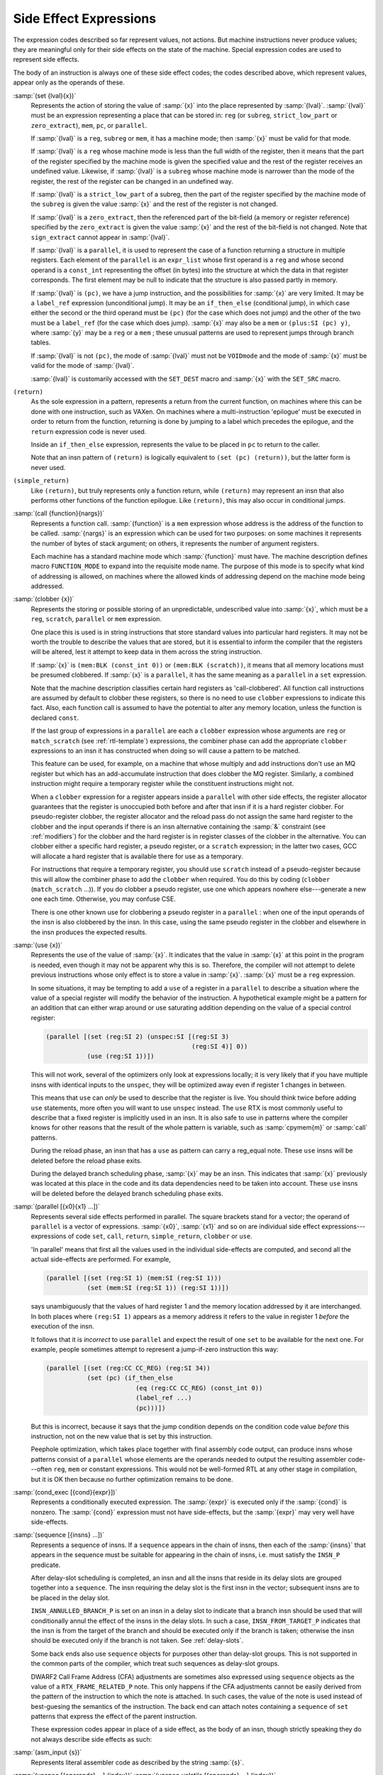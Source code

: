..
  Copyright 1988-2021 Free Software Foundation, Inc.
  This is part of the GCC manual.
  For copying conditions, see the GPL license file

.. _side-effects:
Side Effect Expressions
***********************

.. index:: RTL side effect expressions

The expression codes described so far represent values, not actions.
But machine instructions never produce values; they are meaningful
only for their side effects on the state of the machine.  Special
expression codes are used to represent side effects.

The body of an instruction is always one of these side effect codes;
the codes described above, which represent values, appear only as
the operands of these.

.. index:: set

:samp:`(set {lval}{x})`
  Represents the action of storing the value of :samp:`{x}` into the place
  represented by :samp:`{lval}`.  :samp:`{lval}` must be an expression
  representing a place that can be stored in: ``reg`` (or ``subreg``,
  ``strict_low_part`` or ``zero_extract``), ``mem``, ``pc``,
  or ``parallel``.

  If :samp:`{lval}` is a ``reg``, ``subreg`` or ``mem``, it has a
  machine mode; then :samp:`{x}` must be valid for that mode.

  If :samp:`{lval}` is a ``reg`` whose machine mode is less than the full
  width of the register, then it means that the part of the register
  specified by the machine mode is given the specified value and the
  rest of the register receives an undefined value.  Likewise, if
  :samp:`{lval}` is a ``subreg`` whose machine mode is narrower than
  the mode of the register, the rest of the register can be changed in
  an undefined way.

  If :samp:`{lval}` is a ``strict_low_part`` of a subreg, then the part
  of the register specified by the machine mode of the ``subreg`` is
  given the value :samp:`{x}` and the rest of the register is not changed.

  If :samp:`{lval}` is a ``zero_extract``, then the referenced part of
  the bit-field (a memory or register reference) specified by the
  ``zero_extract`` is given the value :samp:`{x}` and the rest of the
  bit-field is not changed.  Note that ``sign_extract`` cannot
  appear in :samp:`{lval}`.

  If :samp:`{lval}` is a ``parallel``, it is used to represent the case of
  a function returning a structure in multiple registers.  Each element
  of the ``parallel`` is an ``expr_list`` whose first operand is a
  ``reg`` and whose second operand is a ``const_int`` representing the
  offset (in bytes) into the structure at which the data in that register
  corresponds.  The first element may be null to indicate that the structure
  is also passed partly in memory.

  .. index:: jump instructions and set

  .. index:: if_then_else usage

  If :samp:`{lval}` is ``(pc)``, we have a jump instruction, and the
  possibilities for :samp:`{x}` are very limited.  It may be a
  ``label_ref`` expression (unconditional jump).  It may be an
  ``if_then_else`` (conditional jump), in which case either the
  second or the third operand must be ``(pc)`` (for the case which
  does not jump) and the other of the two must be a ``label_ref``
  (for the case which does jump).  :samp:`{x}` may also be a ``mem`` or
  ``(plus:SI (pc) y)``, where :samp:`{y}` may be a ``reg`` or a
  ``mem`` ; these unusual patterns are used to represent jumps through
  branch tables.

  If :samp:`{lval}` is not ``(pc)``, the mode of
  :samp:`{lval}` must not be ``VOIDmode`` and the mode of :samp:`{x}` must be
  valid for the mode of :samp:`{lval}`.

  .. index:: SET_DEST

  .. index:: SET_SRC

  :samp:`{lval}` is customarily accessed with the ``SET_DEST`` macro and
  :samp:`{x}` with the ``SET_SRC`` macro.

  .. index:: return

``(return)``
  As the sole expression in a pattern, represents a return from the
  current function, on machines where this can be done with one
  instruction, such as VAXen.  On machines where a multi-instruction
  'epilogue' must be executed in order to return from the function,
  returning is done by jumping to a label which precedes the epilogue, and
  the ``return`` expression code is never used.

  Inside an ``if_then_else`` expression, represents the value to be
  placed in ``pc`` to return to the caller.

  Note that an insn pattern of ``(return)`` is logically equivalent to
  ``(set (pc) (return))``, but the latter form is never used.

  .. index:: simple_return

``(simple_return)``
  Like ``(return)``, but truly represents only a function return, while
  ``(return)`` may represent an insn that also performs other functions
  of the function epilogue.  Like ``(return)``, this may also occur in
  conditional jumps.

  .. index:: call

:samp:`(call {function}{nargs})`
  Represents a function call.  :samp:`{function}` is a ``mem`` expression
  whose address is the address of the function to be called.
  :samp:`{nargs}` is an expression which can be used for two purposes: on
  some machines it represents the number of bytes of stack argument; on
  others, it represents the number of argument registers.

  Each machine has a standard machine mode which :samp:`{function}` must
  have.  The machine description defines macro ``FUNCTION_MODE`` to
  expand into the requisite mode name.  The purpose of this mode is to
  specify what kind of addressing is allowed, on machines where the
  allowed kinds of addressing depend on the machine mode being
  addressed.

  .. index:: clobber

:samp:`(clobber {x})`
  Represents the storing or possible storing of an unpredictable,
  undescribed value into :samp:`{x}`, which must be a ``reg``,
  ``scratch``, ``parallel`` or ``mem`` expression.

  One place this is used is in string instructions that store standard
  values into particular hard registers.  It may not be worth the
  trouble to describe the values that are stored, but it is essential to
  inform the compiler that the registers will be altered, lest it
  attempt to keep data in them across the string instruction.

  If :samp:`{x}` is ``(mem:BLK (const_int 0))`` or
  ``(mem:BLK (scratch))``, it means that all memory
  locations must be presumed clobbered.  If :samp:`{x}` is a ``parallel``,
  it has the same meaning as a ``parallel`` in a ``set`` expression.

  Note that the machine description classifies certain hard registers as
  'call-clobbered'.  All function call instructions are assumed by
  default to clobber these registers, so there is no need to use
  ``clobber`` expressions to indicate this fact.  Also, each function
  call is assumed to have the potential to alter any memory location,
  unless the function is declared ``const``.

  If the last group of expressions in a ``parallel`` are each a
  ``clobber`` expression whose arguments are ``reg`` or
  ``match_scratch`` (see :ref:`rtl-template`) expressions, the combiner
  phase can add the appropriate ``clobber`` expressions to an insn it
  has constructed when doing so will cause a pattern to be matched.

  This feature can be used, for example, on a machine that whose multiply
  and add instructions don't use an MQ register but which has an
  add-accumulate instruction that does clobber the MQ register.  Similarly,
  a combined instruction might require a temporary register while the
  constituent instructions might not.

  When a ``clobber`` expression for a register appears inside a
  ``parallel`` with other side effects, the register allocator
  guarantees that the register is unoccupied both before and after that
  insn if it is a hard register clobber.  For pseudo-register clobber,
  the register allocator and the reload pass do not assign the same hard
  register to the clobber and the input operands if there is an insn
  alternative containing the :samp:`&` constraint (see :ref:`modifiers`) for
  the clobber and the hard register is in register classes of the
  clobber in the alternative.  You can clobber either a specific hard
  register, a pseudo register, or a ``scratch`` expression; in the
  latter two cases, GCC will allocate a hard register that is available
  there for use as a temporary.

  For instructions that require a temporary register, you should use
  ``scratch`` instead of a pseudo-register because this will allow the
  combiner phase to add the ``clobber`` when required.  You do this by
  coding (``clobber`` (``match_scratch`` ...)).  If you do
  clobber a pseudo register, use one which appears nowhere else---generate
  a new one each time.  Otherwise, you may confuse CSE.

  There is one other known use for clobbering a pseudo register in a
  ``parallel`` : when one of the input operands of the insn is also
  clobbered by the insn.  In this case, using the same pseudo register in
  the clobber and elsewhere in the insn produces the expected results.

  .. index:: use

:samp:`(use {x})`
  Represents the use of the value of :samp:`{x}`.  It indicates that the
  value in :samp:`{x}` at this point in the program is needed, even though
  it may not be apparent why this is so.  Therefore, the compiler will
  not attempt to delete previous instructions whose only effect is to
  store a value in :samp:`{x}`.  :samp:`{x}` must be a ``reg`` expression.

  In some situations, it may be tempting to add a ``use`` of a
  register in a ``parallel`` to describe a situation where the value
  of a special register will modify the behavior of the instruction.
  A hypothetical example might be a pattern for an addition that can
  either wrap around or use saturating addition depending on the value
  of a special control register:

  .. code-block:: c++

    (parallel [(set (reg:SI 2) (unspec:SI [(reg:SI 3)
                                           (reg:SI 4)] 0))
               (use (reg:SI 1))])

  This will not work, several of the optimizers only look at expressions
  locally; it is very likely that if you have multiple insns with
  identical inputs to the ``unspec``, they will be optimized away even
  if register 1 changes in between.

  This means that ``use`` can *only* be used to describe
  that the register is live.  You should think twice before adding
  ``use`` statements, more often you will want to use ``unspec``
  instead.  The ``use`` RTX is most commonly useful to describe that
  a fixed register is implicitly used in an insn.  It is also safe to use
  in patterns where the compiler knows for other reasons that the result
  of the whole pattern is variable, such as :samp:`cpymem{m}` or
  :samp:`call` patterns.

  During the reload phase, an insn that has a ``use`` as pattern
  can carry a reg_equal note.  These ``use`` insns will be deleted
  before the reload phase exits.

  During the delayed branch scheduling phase, :samp:`{x}` may be an insn.
  This indicates that :samp:`{x}` previously was located at this place in the
  code and its data dependencies need to be taken into account.  These
  ``use`` insns will be deleted before the delayed branch scheduling
  phase exits.

  .. index:: parallel

:samp:`(parallel [{x0}{x1} ...])`
  Represents several side effects performed in parallel.  The square
  brackets stand for a vector; the operand of ``parallel`` is a
  vector of expressions.  :samp:`{x0}`, :samp:`{x1}` and so on are individual
  side effect expressions---expressions of code ``set``, ``call``,
  ``return``, ``simple_return``, ``clobber`` or ``use``.

  'In parallel' means that first all the values used in the individual
  side-effects are computed, and second all the actual side-effects are
  performed.  For example,

  .. code-block:: c++

    (parallel [(set (reg:SI 1) (mem:SI (reg:SI 1)))
               (set (mem:SI (reg:SI 1)) (reg:SI 1))])

  says unambiguously that the values of hard register 1 and the memory
  location addressed by it are interchanged.  In both places where
  ``(reg:SI 1)`` appears as a memory address it refers to the value
  in register 1 *before* the execution of the insn.

  It follows that it is *incorrect* to use ``parallel`` and
  expect the result of one ``set`` to be available for the next one.
  For example, people sometimes attempt to represent a jump-if-zero
  instruction this way:

  .. code-block:: c++

    (parallel [(set (reg:CC CC_REG) (reg:SI 34))
               (set (pc) (if_then_else
                            (eq (reg:CC CC_REG) (const_int 0))
                            (label_ref ...)
                            (pc)))])

  But this is incorrect, because it says that the jump condition depends
  on the condition code value *before* this instruction, not on the
  new value that is set by this instruction.

  .. index:: peephole optimization, RTL representation

  Peephole optimization, which takes place together with final assembly
  code output, can produce insns whose patterns consist of a ``parallel``
  whose elements are the operands needed to output the resulting
  assembler code---often ``reg``, ``mem`` or constant expressions.
  This would not be well-formed RTL at any other stage in compilation,
  but it is OK then because no further optimization remains to be done.

  .. index:: cond_exec

:samp:`(cond_exec [{cond}{expr}])`
  Represents a conditionally executed expression.  The :samp:`{expr}` is
  executed only if the :samp:`{cond}` is nonzero.  The :samp:`{cond}` expression
  must not have side-effects, but the :samp:`{expr}` may very well have
  side-effects.

  .. index:: sequence

:samp:`(sequence [{insns} ...])`
  Represents a sequence of insns.  If a ``sequence`` appears in the
  chain of insns, then each of the :samp:`{insns}` that appears in the sequence
  must be suitable for appearing in the chain of insns, i.e. must satisfy
  the ``INSN_P`` predicate.

  After delay-slot scheduling is completed, an insn and all the insns that
  reside in its delay slots are grouped together into a ``sequence``.
  The insn requiring the delay slot is the first insn in the vector;
  subsequent insns are to be placed in the delay slot.

  ``INSN_ANNULLED_BRANCH_P`` is set on an insn in a delay slot to
  indicate that a branch insn should be used that will conditionally annul
  the effect of the insns in the delay slots.  In such a case,
  ``INSN_FROM_TARGET_P`` indicates that the insn is from the target of
  the branch and should be executed only if the branch is taken; otherwise
  the insn should be executed only if the branch is not taken.
  See :ref:`delay-slots`.

  Some back ends also use ``sequence`` objects for purposes other than
  delay-slot groups.  This is not supported in the common parts of the
  compiler, which treat such sequences as delay-slot groups.

  DWARF2 Call Frame Address (CFA) adjustments are sometimes also expressed
  using ``sequence`` objects as the value of a ``RTX_FRAME_RELATED_P``
  note.  This only happens if the CFA adjustments cannot be easily derived
  from the pattern of the instruction to which the note is attached.  In
  such cases, the value of the note is used instead of best-guesing the
  semantics of the instruction.  The back end can attach notes containing
  a ``sequence`` of ``set`` patterns that express the effect of the
  parent instruction.

  These expression codes appear in place of a side effect, as the body of
  an insn, though strictly speaking they do not always describe side
  effects as such:

.. index:: asm_input

:samp:`(asm_input {s})`
  Represents literal assembler code as described by the string :samp:`{s}`.

  .. index:: unspec

  .. index:: unspec_volatile

:samp:`(unspec [{operands} ...] {index})` :samp:`(unspec_volatile [{operands} ...] {index})`
  Represents a machine-specific operation on :samp:`{operands}`.  :samp:`{index}`
  selects between multiple machine-specific operations.
  ``unspec_volatile`` is used for volatile operations and operations
  that may trap; ``unspec`` is used for other operations.

  These codes may appear inside a ``pattern`` of an
  insn, inside a ``parallel``, or inside an expression.

  .. index:: addr_vec

:samp:`(addr_vec:{m} [{lr0}{lr1} ...])`
  Represents a table of jump addresses.  The vector elements :samp:`{lr0}`,
  etc., are ``label_ref`` expressions.  The mode :samp:`{m}` specifies
  how much space is given to each address; normally :samp:`{m}` would be
  ``Pmode``.

  .. index:: addr_diff_vec

:samp:`(addr_diff_vec:{m}{base} [{lr0}{lr1} ...] {min}{max}{flags})`
  Represents a table of jump addresses expressed as offsets from
  :samp:`{base}`.  The vector elements :samp:`{lr0}`, etc., are ``label_ref``
  expressions and so is :samp:`{base}`.  The mode :samp:`{m}` specifies how much
  space is given to each address-difference.  :samp:`{min}` and :samp:`{max}`
  are set up by branch shortening and hold a label with a minimum and a
  maximum address, respectively.  :samp:`{flags}` indicates the relative
  position of :samp:`{base}`, :samp:`{min}` and :samp:`{max}` to the containing insn
  and of :samp:`{min}` and :samp:`{max}` to :samp:`{base}`.  See rtl.def for details.

  .. index:: prefetch

:samp:`(prefetch:{m}{addr}{rw}{locality})`
  Represents prefetch of memory at address :samp:`{addr}`.
  Operand :samp:`{rw}` is 1 if the prefetch is for data to be written, 0 otherwise;
  targets that do not support write prefetches should treat this as a normal
  prefetch.
  Operand :samp:`{locality}` specifies the amount of temporal locality; 0 if there
  is none or 1, 2, or 3 for increasing levels of temporal locality;
  targets that do not support locality hints should ignore this.

  This insn is used to minimize cache-miss latency by moving data into a
  cache before it is accessed.  It should use only non-faulting data prefetch
  instructions.

